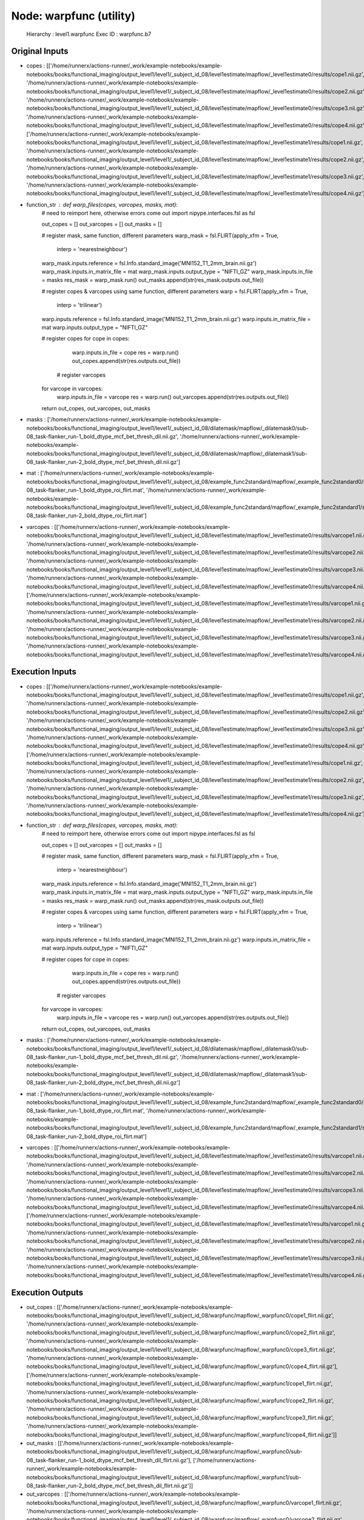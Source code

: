 Node: warpfunc (utility)
========================


 Hierarchy : level1.warpfunc
 Exec ID : warpfunc.b7


Original Inputs
---------------


* copes : [['/home/runnerx/actions-runner/_work/example-notebooks/example-notebooks/books/functional_imaging/output_level1/level1/_subject_id_08/level1estimate/mapflow/_level1estimate0/results/cope1.nii.gz', '/home/runnerx/actions-runner/_work/example-notebooks/example-notebooks/books/functional_imaging/output_level1/level1/_subject_id_08/level1estimate/mapflow/_level1estimate0/results/cope2.nii.gz', '/home/runnerx/actions-runner/_work/example-notebooks/example-notebooks/books/functional_imaging/output_level1/level1/_subject_id_08/level1estimate/mapflow/_level1estimate0/results/cope3.nii.gz', '/home/runnerx/actions-runner/_work/example-notebooks/example-notebooks/books/functional_imaging/output_level1/level1/_subject_id_08/level1estimate/mapflow/_level1estimate0/results/cope4.nii.gz'], ['/home/runnerx/actions-runner/_work/example-notebooks/example-notebooks/books/functional_imaging/output_level1/level1/_subject_id_08/level1estimate/mapflow/_level1estimate1/results/cope1.nii.gz', '/home/runnerx/actions-runner/_work/example-notebooks/example-notebooks/books/functional_imaging/output_level1/level1/_subject_id_08/level1estimate/mapflow/_level1estimate1/results/cope2.nii.gz', '/home/runnerx/actions-runner/_work/example-notebooks/example-notebooks/books/functional_imaging/output_level1/level1/_subject_id_08/level1estimate/mapflow/_level1estimate1/results/cope3.nii.gz', '/home/runnerx/actions-runner/_work/example-notebooks/example-notebooks/books/functional_imaging/output_level1/level1/_subject_id_08/level1estimate/mapflow/_level1estimate1/results/cope4.nii.gz']]
* function_str : def warp_files(copes, varcopes, masks, mat):
    # need to reimport here, otherwise errors come out
    import nipype.interfaces.fsl as fsl 

    out_copes = []
    out_varcopes = []
    out_masks = []

    # register mask, same function, different parameters
    warp_mask = fsl.FLIRT(apply_xfm = True, 
                     interp = 'nearestneighbour')
    warp_mask.inputs.reference = fsl.Info.standard_image('MNI152_T1_2mm_brain.nii.gz')
    warp_mask.inputs.in_matrix_file = mat
    warp_mask.inputs.output_type = "NIFTI_GZ"
    warp_mask.inputs.in_file = masks
    res_mask = warp_mask.run()
    out_masks.append(str(res_mask.outputs.out_file))

    # register copes & varcopes using same function, different parameters
    warp = fsl.FLIRT(apply_xfm = True, 
                     interp = 'trilinear')
    warp.inputs.reference = fsl.Info.standard_image('MNI152_T1_2mm_brain.nii.gz')
    warp.inputs.in_matrix_file = mat
    warp.inputs.output_type = "NIFTI_GZ"

    # register copes
    for cope in copes:
        warp.inputs.in_file = cope
        res = warp.run()
        out_copes.append(str(res.outputs.out_file))

     # register varcopes
    for varcope in varcopes:
        warp.inputs.in_file = varcope
        res = warp.run()
        out_varcopes.append(str(res.outputs.out_file))

    return out_copes, out_varcopes, out_masks

* masks : ['/home/runnerx/actions-runner/_work/example-notebooks/example-notebooks/books/functional_imaging/output_level1/level1/_subject_id_08/dilatemask/mapflow/_dilatemask0/sub-08_task-flanker_run-1_bold_dtype_mcf_bet_thresh_dil.nii.gz', '/home/runnerx/actions-runner/_work/example-notebooks/example-notebooks/books/functional_imaging/output_level1/level1/_subject_id_08/dilatemask/mapflow/_dilatemask1/sub-08_task-flanker_run-2_bold_dtype_mcf_bet_thresh_dil.nii.gz']
* mat : ['/home/runnerx/actions-runner/_work/example-notebooks/example-notebooks/books/functional_imaging/output_level1/level1/_subject_id_08/example_func2standard/mapflow/_example_func2standard0/sub-08_task-flanker_run-1_bold_dtype_roi_flirt.mat', '/home/runnerx/actions-runner/_work/example-notebooks/example-notebooks/books/functional_imaging/output_level1/level1/_subject_id_08/example_func2standard/mapflow/_example_func2standard1/sub-08_task-flanker_run-2_bold_dtype_roi_flirt.mat']
* varcopes : [['/home/runnerx/actions-runner/_work/example-notebooks/example-notebooks/books/functional_imaging/output_level1/level1/_subject_id_08/level1estimate/mapflow/_level1estimate0/results/varcope1.nii.gz', '/home/runnerx/actions-runner/_work/example-notebooks/example-notebooks/books/functional_imaging/output_level1/level1/_subject_id_08/level1estimate/mapflow/_level1estimate0/results/varcope2.nii.gz', '/home/runnerx/actions-runner/_work/example-notebooks/example-notebooks/books/functional_imaging/output_level1/level1/_subject_id_08/level1estimate/mapflow/_level1estimate0/results/varcope3.nii.gz', '/home/runnerx/actions-runner/_work/example-notebooks/example-notebooks/books/functional_imaging/output_level1/level1/_subject_id_08/level1estimate/mapflow/_level1estimate0/results/varcope4.nii.gz'], ['/home/runnerx/actions-runner/_work/example-notebooks/example-notebooks/books/functional_imaging/output_level1/level1/_subject_id_08/level1estimate/mapflow/_level1estimate1/results/varcope1.nii.gz', '/home/runnerx/actions-runner/_work/example-notebooks/example-notebooks/books/functional_imaging/output_level1/level1/_subject_id_08/level1estimate/mapflow/_level1estimate1/results/varcope2.nii.gz', '/home/runnerx/actions-runner/_work/example-notebooks/example-notebooks/books/functional_imaging/output_level1/level1/_subject_id_08/level1estimate/mapflow/_level1estimate1/results/varcope3.nii.gz', '/home/runnerx/actions-runner/_work/example-notebooks/example-notebooks/books/functional_imaging/output_level1/level1/_subject_id_08/level1estimate/mapflow/_level1estimate1/results/varcope4.nii.gz']]


Execution Inputs
----------------


* copes : [['/home/runnerx/actions-runner/_work/example-notebooks/example-notebooks/books/functional_imaging/output_level1/level1/_subject_id_08/level1estimate/mapflow/_level1estimate0/results/cope1.nii.gz', '/home/runnerx/actions-runner/_work/example-notebooks/example-notebooks/books/functional_imaging/output_level1/level1/_subject_id_08/level1estimate/mapflow/_level1estimate0/results/cope2.nii.gz', '/home/runnerx/actions-runner/_work/example-notebooks/example-notebooks/books/functional_imaging/output_level1/level1/_subject_id_08/level1estimate/mapflow/_level1estimate0/results/cope3.nii.gz', '/home/runnerx/actions-runner/_work/example-notebooks/example-notebooks/books/functional_imaging/output_level1/level1/_subject_id_08/level1estimate/mapflow/_level1estimate0/results/cope4.nii.gz'], ['/home/runnerx/actions-runner/_work/example-notebooks/example-notebooks/books/functional_imaging/output_level1/level1/_subject_id_08/level1estimate/mapflow/_level1estimate1/results/cope1.nii.gz', '/home/runnerx/actions-runner/_work/example-notebooks/example-notebooks/books/functional_imaging/output_level1/level1/_subject_id_08/level1estimate/mapflow/_level1estimate1/results/cope2.nii.gz', '/home/runnerx/actions-runner/_work/example-notebooks/example-notebooks/books/functional_imaging/output_level1/level1/_subject_id_08/level1estimate/mapflow/_level1estimate1/results/cope3.nii.gz', '/home/runnerx/actions-runner/_work/example-notebooks/example-notebooks/books/functional_imaging/output_level1/level1/_subject_id_08/level1estimate/mapflow/_level1estimate1/results/cope4.nii.gz']]
* function_str : def warp_files(copes, varcopes, masks, mat):
    # need to reimport here, otherwise errors come out
    import nipype.interfaces.fsl as fsl 

    out_copes = []
    out_varcopes = []
    out_masks = []

    # register mask, same function, different parameters
    warp_mask = fsl.FLIRT(apply_xfm = True, 
                     interp = 'nearestneighbour')
    warp_mask.inputs.reference = fsl.Info.standard_image('MNI152_T1_2mm_brain.nii.gz')
    warp_mask.inputs.in_matrix_file = mat
    warp_mask.inputs.output_type = "NIFTI_GZ"
    warp_mask.inputs.in_file = masks
    res_mask = warp_mask.run()
    out_masks.append(str(res_mask.outputs.out_file))

    # register copes & varcopes using same function, different parameters
    warp = fsl.FLIRT(apply_xfm = True, 
                     interp = 'trilinear')
    warp.inputs.reference = fsl.Info.standard_image('MNI152_T1_2mm_brain.nii.gz')
    warp.inputs.in_matrix_file = mat
    warp.inputs.output_type = "NIFTI_GZ"

    # register copes
    for cope in copes:
        warp.inputs.in_file = cope
        res = warp.run()
        out_copes.append(str(res.outputs.out_file))

     # register varcopes
    for varcope in varcopes:
        warp.inputs.in_file = varcope
        res = warp.run()
        out_varcopes.append(str(res.outputs.out_file))

    return out_copes, out_varcopes, out_masks

* masks : ['/home/runnerx/actions-runner/_work/example-notebooks/example-notebooks/books/functional_imaging/output_level1/level1/_subject_id_08/dilatemask/mapflow/_dilatemask0/sub-08_task-flanker_run-1_bold_dtype_mcf_bet_thresh_dil.nii.gz', '/home/runnerx/actions-runner/_work/example-notebooks/example-notebooks/books/functional_imaging/output_level1/level1/_subject_id_08/dilatemask/mapflow/_dilatemask1/sub-08_task-flanker_run-2_bold_dtype_mcf_bet_thresh_dil.nii.gz']
* mat : ['/home/runnerx/actions-runner/_work/example-notebooks/example-notebooks/books/functional_imaging/output_level1/level1/_subject_id_08/example_func2standard/mapflow/_example_func2standard0/sub-08_task-flanker_run-1_bold_dtype_roi_flirt.mat', '/home/runnerx/actions-runner/_work/example-notebooks/example-notebooks/books/functional_imaging/output_level1/level1/_subject_id_08/example_func2standard/mapflow/_example_func2standard1/sub-08_task-flanker_run-2_bold_dtype_roi_flirt.mat']
* varcopes : [['/home/runnerx/actions-runner/_work/example-notebooks/example-notebooks/books/functional_imaging/output_level1/level1/_subject_id_08/level1estimate/mapflow/_level1estimate0/results/varcope1.nii.gz', '/home/runnerx/actions-runner/_work/example-notebooks/example-notebooks/books/functional_imaging/output_level1/level1/_subject_id_08/level1estimate/mapflow/_level1estimate0/results/varcope2.nii.gz', '/home/runnerx/actions-runner/_work/example-notebooks/example-notebooks/books/functional_imaging/output_level1/level1/_subject_id_08/level1estimate/mapflow/_level1estimate0/results/varcope3.nii.gz', '/home/runnerx/actions-runner/_work/example-notebooks/example-notebooks/books/functional_imaging/output_level1/level1/_subject_id_08/level1estimate/mapflow/_level1estimate0/results/varcope4.nii.gz'], ['/home/runnerx/actions-runner/_work/example-notebooks/example-notebooks/books/functional_imaging/output_level1/level1/_subject_id_08/level1estimate/mapflow/_level1estimate1/results/varcope1.nii.gz', '/home/runnerx/actions-runner/_work/example-notebooks/example-notebooks/books/functional_imaging/output_level1/level1/_subject_id_08/level1estimate/mapflow/_level1estimate1/results/varcope2.nii.gz', '/home/runnerx/actions-runner/_work/example-notebooks/example-notebooks/books/functional_imaging/output_level1/level1/_subject_id_08/level1estimate/mapflow/_level1estimate1/results/varcope3.nii.gz', '/home/runnerx/actions-runner/_work/example-notebooks/example-notebooks/books/functional_imaging/output_level1/level1/_subject_id_08/level1estimate/mapflow/_level1estimate1/results/varcope4.nii.gz']]


Execution Outputs
-----------------


* out_copes : [['/home/runnerx/actions-runner/_work/example-notebooks/example-notebooks/books/functional_imaging/output_level1/level1/_subject_id_08/warpfunc/mapflow/_warpfunc0/cope1_flirt.nii.gz', '/home/runnerx/actions-runner/_work/example-notebooks/example-notebooks/books/functional_imaging/output_level1/level1/_subject_id_08/warpfunc/mapflow/_warpfunc0/cope2_flirt.nii.gz', '/home/runnerx/actions-runner/_work/example-notebooks/example-notebooks/books/functional_imaging/output_level1/level1/_subject_id_08/warpfunc/mapflow/_warpfunc0/cope3_flirt.nii.gz', '/home/runnerx/actions-runner/_work/example-notebooks/example-notebooks/books/functional_imaging/output_level1/level1/_subject_id_08/warpfunc/mapflow/_warpfunc0/cope4_flirt.nii.gz'], ['/home/runnerx/actions-runner/_work/example-notebooks/example-notebooks/books/functional_imaging/output_level1/level1/_subject_id_08/warpfunc/mapflow/_warpfunc1/cope1_flirt.nii.gz', '/home/runnerx/actions-runner/_work/example-notebooks/example-notebooks/books/functional_imaging/output_level1/level1/_subject_id_08/warpfunc/mapflow/_warpfunc1/cope2_flirt.nii.gz', '/home/runnerx/actions-runner/_work/example-notebooks/example-notebooks/books/functional_imaging/output_level1/level1/_subject_id_08/warpfunc/mapflow/_warpfunc1/cope3_flirt.nii.gz', '/home/runnerx/actions-runner/_work/example-notebooks/example-notebooks/books/functional_imaging/output_level1/level1/_subject_id_08/warpfunc/mapflow/_warpfunc1/cope4_flirt.nii.gz']]
* out_masks : [['/home/runnerx/actions-runner/_work/example-notebooks/example-notebooks/books/functional_imaging/output_level1/level1/_subject_id_08/warpfunc/mapflow/_warpfunc0/sub-08_task-flanker_run-1_bold_dtype_mcf_bet_thresh_dil_flirt.nii.gz'], ['/home/runnerx/actions-runner/_work/example-notebooks/example-notebooks/books/functional_imaging/output_level1/level1/_subject_id_08/warpfunc/mapflow/_warpfunc1/sub-08_task-flanker_run-2_bold_dtype_mcf_bet_thresh_dil_flirt.nii.gz']]
* out_varcopes : [['/home/runnerx/actions-runner/_work/example-notebooks/example-notebooks/books/functional_imaging/output_level1/level1/_subject_id_08/warpfunc/mapflow/_warpfunc0/varcope1_flirt.nii.gz', '/home/runnerx/actions-runner/_work/example-notebooks/example-notebooks/books/functional_imaging/output_level1/level1/_subject_id_08/warpfunc/mapflow/_warpfunc0/varcope2_flirt.nii.gz', '/home/runnerx/actions-runner/_work/example-notebooks/example-notebooks/books/functional_imaging/output_level1/level1/_subject_id_08/warpfunc/mapflow/_warpfunc0/varcope3_flirt.nii.gz', '/home/runnerx/actions-runner/_work/example-notebooks/example-notebooks/books/functional_imaging/output_level1/level1/_subject_id_08/warpfunc/mapflow/_warpfunc0/varcope4_flirt.nii.gz'], ['/home/runnerx/actions-runner/_work/example-notebooks/example-notebooks/books/functional_imaging/output_level1/level1/_subject_id_08/warpfunc/mapflow/_warpfunc1/varcope1_flirt.nii.gz', '/home/runnerx/actions-runner/_work/example-notebooks/example-notebooks/books/functional_imaging/output_level1/level1/_subject_id_08/warpfunc/mapflow/_warpfunc1/varcope2_flirt.nii.gz', '/home/runnerx/actions-runner/_work/example-notebooks/example-notebooks/books/functional_imaging/output_level1/level1/_subject_id_08/warpfunc/mapflow/_warpfunc1/varcope3_flirt.nii.gz', '/home/runnerx/actions-runner/_work/example-notebooks/example-notebooks/books/functional_imaging/output_level1/level1/_subject_id_08/warpfunc/mapflow/_warpfunc1/varcope4_flirt.nii.gz']]


Subnode reports
---------------


 subnode 0 : /home/runnerx/actions-runner/_work/example-notebooks/example-notebooks/books/functional_imaging/output_level1/level1/_subject_id_08/warpfunc/mapflow/_warpfunc0/_report/report.rst
 subnode 1 : /home/runnerx/actions-runner/_work/example-notebooks/example-notebooks/books/functional_imaging/output_level1/level1/_subject_id_08/warpfunc/mapflow/_warpfunc1/_report/report.rst

